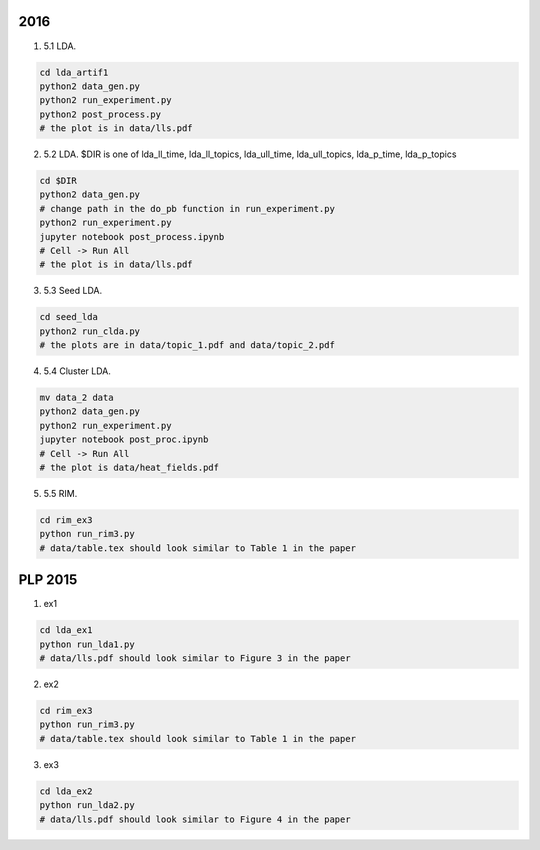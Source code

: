 
=================
2016
=================

1. 5.1 LDA.

.. code-block:: sh

    cd lda_artif1
    python2 data_gen.py
    python2 run_experiment.py
    python2 post_process.py
    # the plot is in data/lls.pdf

2. 5.2 LDA. $DIR is one of lda_ll_time, lda_ll_topics, lda_ull_time, lda_ull_topics, lda_p_time, lda_p_topics
    
.. code-block:: sh

    cd $DIR
    python2 data_gen.py
    # change path in the do_pb function in run_experiment.py
    python2 run_experiment.py
    jupyter notebook post_process.ipynb
    # Cell -> Run All
    # the plot is in data/lls.pdf

3. 5.3 Seed LDA. 

.. code-block:: sh

    cd seed_lda
    python2 run_clda.py
    # the plots are in data/topic_1.pdf and data/topic_2.pdf

4. 5.4 Cluster LDA.

.. code-block:: sh

    mv data_2 data
    python2 data_gen.py
    python2 run_experiment.py
    jupyter notebook post_proc.ipynb
    # Cell -> Run All
    # the plot is data/heat_fields.pdf

5. 5.5 RIM.

.. code-block:: sh

    cd rim_ex3
    python run_rim3.py
    # data/table.tex should look similar to Table 1 in the paper

=================
PLP 2015
=================

1. ex1

.. code-block:: sh

    cd lda_ex1
    python run_lda1.py
    # data/lls.pdf should look similar to Figure 3 in the paper

2. ex2

.. code-block:: sh

    cd rim_ex3
    python run_rim3.py
    # data/table.tex should look similar to Table 1 in the paper

3. ex3

.. code-block:: sh

    cd lda_ex2
    python run_lda2.py
    # data/lls.pdf should look similar to Figure 4 in the paper

